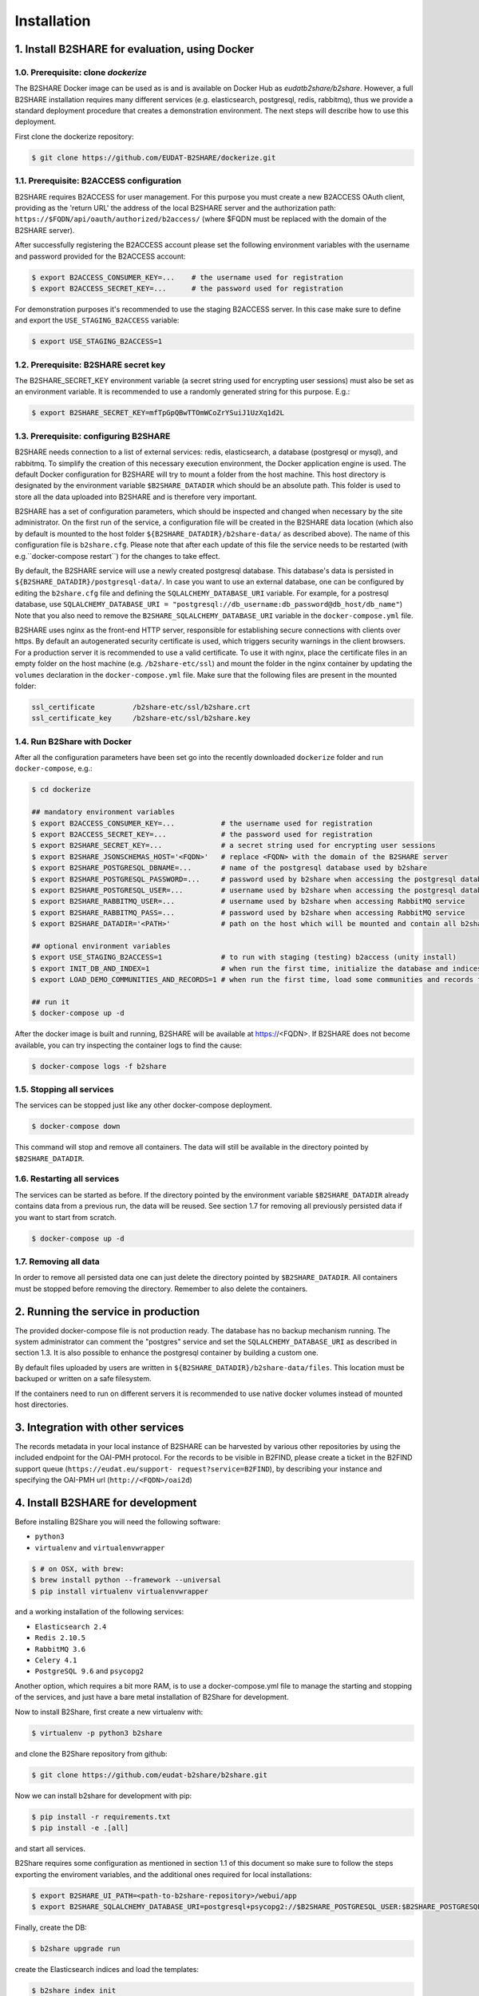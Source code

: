 Installation
************



1. Install B2SHARE for evaluation, using Docker
===============================================


1.0. Prerequisite: clone `dockerize`
------------------------------------

The B2SHARE Docker image can be used as is and is available on Docker Hub as
`eudatb2share/b2share`. However, a full B2SHARE installation requires many
different services (e.g. elasticsearch, postgresql, redis, rabbitmq), thus we
provide a standard deployment procedure that creates a demonstration
environment. The next steps will describe how to use this deployment.

First clone the dockerize repository:

.. code-block:: console

    $ git clone https://github.com/EUDAT-B2SHARE/dockerize.git


1.1. Prerequisite: B2ACCESS configuration
-----------------------------------------

B2SHARE requires B2ACCESS for user management. For this purpose you must create
a new B2ACCESS OAuth client, providing as the 'return URL' the address of the
local B2SHARE server and the authorization path:
``https://$FQDN/api/oauth/authorized/b2access/`` (where $FQDN must be replaced
with the domain of the B2SHARE server).

After successfully registering the B2ACCESS account please set the following
environment variables with the username and password provided for the B2ACCESS
account:

.. code-block:: console

    $ export B2ACCESS_CONSUMER_KEY=...    # the username used for registration
    $ export B2ACCESS_SECRET_KEY=...      # the password used for registration

For demonstration purposes it's recommended to use the staging B2ACCESS
server. In this case make sure to define and export the
``USE_STAGING_B2ACCESS`` variable:

.. code-block:: console

    $ export USE_STAGING_B2ACCESS=1


1.2. Prerequisite: B2SHARE secret key
-------------------------------------

The B2SHARE_SECRET_KEY environment variable (a secret string used for
encrypting user sessions) must also be set as an environment variable. It is
recommended to use a randomly generated string for this purpose. E.g.:

.. code-block:: console

    $ export B2SHARE_SECRET_KEY=mfTpGpQBwTTOmWCoZrYSuiJ1UzXq1d2L


1.3. Prerequisite: configuring B2SHARE
--------------------------------------

B2SHARE needs connection to a list of external services: redis, elasticsearch,
a database (postgresql or mysql), and rabbitmq. To simplify the creation of
this necessary execution environment, the Docker application engine is used.
The default Docker configuration for B2SHARE will try to mount a folder from
the host machine. This host directory is designated by the environment
variable ``$B2SHARE_DATADIR`` which should be an absolute path. This folder
is used to store all the data uploaded into B2SHARE and is therefore very
important.

B2SHARE has a set of configuration parameters, which should be inspected and
changed when necessary by the site administrator. On the first run of the
service, a configuration file will be created in the B2SHARE data location
(which also by default is mounted to the host folder
``${B2SHARE_DATADIR}/b2share-data/`` as described above). The name of this
configuration file is ``b2share.cfg``. Please note that after each update of
this file the service needs to be restarted
(with e.g.``docker-compose restart``) for the changes to take effect.

By default, the B2SHARE service will use a newly created postgresql database.
This database's data is persisted in ``${B2SHARE_DATADIR}/postgresql-data/``.
In case you want to use an external database, one can be configured
by editing the ``b2share.cfg`` file and defining the
``SQLALCHEMY_DATABASE_URI`` variable. For example, for a postresql database,
use ``SQLALCHEMY_DATABASE_URI =
"postgresql://db_username:db_password@db_host/db_name"``)
Note that you also need to remove the ``B2SHARE_SQLALCHEMY_DATABASE_URI``
variable in the ``docker-compose.yml`` file.

B2SHARE uses nginx as the front-end HTTP server, responsible for establishing
secure connections with clients over https. By default an autogenerated
security certificate is used, which triggers security warnings in the client
browsers. For a production server it is recommended to use a
valid certificate. To use it with nginx, place the certificate files in an
empty folder on the host machine (e.g. ``/b2share-etc/ssl``) and mount the
folder in the nginx container by updating the ``volumes`` declaration in the
``docker-compose.yml`` file. Make sure that the following files are present in
the mounted folder:

.. code-block:: console

    ssl_certificate         /b2share-etc/ssl/b2share.crt
    ssl_certificate_key     /b2share-etc/ssl/b2share.key


1.4. Run B2Share with Docker
----------------------------

After all the configuration parameters have been set go into the recently
downloaded ``dockerize`` folder and run ``docker-compose``, e.g.:

.. code-block:: console

    $ cd dockerize

    ## mandatory environment variables
    $ export B2ACCESS_CONSUMER_KEY=...           # the username used for registration
    $ export B2ACCESS_SECRET_KEY=...             # the password used for registration
    $ export B2SHARE_SECRET_KEY=...              # a secret string used for encrypting user sessions
    $ export B2SHARE_JSONSCHEMAS_HOST='<FQDN>'   # replace <FQDN> with the domain of the B2SHARE server
    $ export B2SHARE_POSTGRESQL_DBNAME=...       # name of the postgresql database used by b2share
    $ export B2SHARE_POSTGRESQL_PASSWORD=...     # password used by b2share when accessing the postgresql database
    $ export B2SHARE_POSTGRESQL_USER=...         # username used by b2share when accessing the postgresql database (default=b2share)
    $ export B2SHARE_RABBITMQ_USER=...           # username used by b2share when accessing RabbitMQ service
    $ export B2SHARE_RABBITMQ_PASS=...           # password used by b2share when accessing RabbitMQ service
    $ export B2SHARE_DATADIR='<PATH>'            # path on the host which will be mounted and contain all b2share related data, including postgresql, elasticsearch, redis, rabbitmq, nginx and b2share itself.

    ## optional environment variables
    $ export USE_STAGING_B2ACCESS=1              # to run with staging (testing) b2access (unity install)
    $ export INIT_DB_AND_INDEX=1                 # when run the first time, initialize the database and indices
    $ export LOAD_DEMO_COMMUNITIES_AND_RECORDS=1 # when run the first time, load some communities and records for demonstration

    ## run it
    $ docker-compose up -d

After the docker image is built and running, B2SHARE will be available at
https://<FQDN>. If B2SHARE does not become available, you can try inspecting
the container logs to find the cause:

.. code-block:: console

    $ docker-compose logs -f b2share


1.5. Stopping all services
--------------------------

The services can be stopped just like any other docker-compose deployment.

.. code-block:: console

    $ docker-compose down

This command will stop and remove all containers. The data will still be
available in the directory pointed by ``$B2SHARE_DATADIR``.


1.6. Restarting all services
----------------------------

The services can be started as before. If the directory pointed by the
environment variable ``$B2SHARE_DATADIR`` already contains data from
a previous run, the data will be reused. See section 1.7 for removing
all previously persisted data if you want to start from scratch.

.. code-block:: console

    $ docker-compose up -d


1.7. Removing all data
----------------------

In order to remove all persisted data one can just delete the directory pointed
by ``$B2SHARE_DATADIR``. All containers must be stopped before removing the
directory.
Remember to also delete the containers.


2. Running the service in production
====================================

The provided docker-compose file is not production ready. The
database has no backup mechanism running. The system administrator can
comment the "postgres" service and set the ``SQLALCHEMY_DATABASE_URI`` as
described in section 1.3. It is also possible to enhance the postgresql
container by building a custom one.

By default files uploaded by users are written in
``${B2SHARE_DATADIR}/b2share-data/files``. This location must be backuped or
written on a safe filesystem.

If the containers need to run on different servers it is recommended to use
native docker volumes instead of mounted host directories.


3. Integration with other services
==================================

The records metadata in your local instance of B2SHARE can be harvested by
various other repositories by using the included endpoint for the OAI-PMH
protocol. For the records to be visible in B2FIND, please create a ticket in
the B2FIND support queue (``https://eudat.eu/support-
request?service=B2FIND``), by describing your instance and specifying the
OAI-PMH url (``http://<FQDN>/oai2d``)


4. Install B2SHARE for development
==================================

Before installing B2Share you will need the following software:

- ``python3``
- ``virtualenv`` and ``virtualenvwrapper``

.. code-block:: console

    $ # on OSX, with brew:
    $ brew install python --framework --universal
    $ pip install virtualenv virtualenvwrapper

and a working installation of the following services:

- ``Elasticsearch 2.4``
- ``Redis 2.10.5``
- ``RabbitMQ 3.6``
- ``Celery 4.1``
- ``PostgreSQL 9.6`` and ``psycopg2``

Another option, which requires a bit more RAM, is to use a docker-compose.yml file
to manage the starting and stopping of the services,
and just have a bare metal installation of B2Share for development.

Now to install B2Share, first create a new virtualenv with:

.. code-block:: console

    $ virtualenv -p python3 b2share

and clone the B2Share repository from github:

.. code-block:: console
    
    $ git clone https://github.com/eudat-b2share/b2share.git

Now we can install b2share for development with pip:

.. code-block:: console
    
    $ pip install -r requirements.txt
    $ pip install -e .[all]

and start all services.

B2Share requires some configuration as mentioned in section 1.1 of this document so
make sure to follow the steps exporting the enviroment variables, and the additional ones
required for local installations:

.. code-block:: console
    
    $ export B2SHARE_UI_PATH=<path-to-b2share-repository>/webui/app
    $ export B2SHARE_SQLALCHEMY_DATABASE_URI=postgresql+psycopg2://$B2SHARE_POSTGRESQL_USER:$B2SHARE_POSTGRESQL_PASSWORD@localhost:5432/$B2SHARE_POSTGRESQL_DBNAME

Finally, create the DB:

.. code-block:: console

    $ b2share upgrade run

create the Elasticsearch indices and load the templates:

.. code-block:: console
    
    $ b2share index init
    $ b2share schemas init

and start B2Share with:

.. code-block:: console

    $ b2share run

If you wish to add some demo records and communities, then install the b2share demo application:

.. code-block:: console

    $ cd <path-to-b2share-repository>/demo/
    $ pip install .

and load the demo data:

.. code-block:: console

    $ b2share demo load_data -vv

Please note that a custom B2ACCESS configuration is also needed, as described
above. The 'return URL' of the B2ACCESS configuration in this case can be set
to ``http://localhost:5000/api/oauth/authorized/b2access/``

If working on the web UI, see also: https://github.com/EUDAT-B2SHARE/b2share/wiki/Developer's-corner.

FAQ:

- There is a timeout when trying to create a new record from the UI, or the server hangs when trying to create a draft from the REST API.

This could indicate that the JSONSCHEMAS_HOST is misconfigured. If you are running B2SHARE locally then it should be set to localhost:5000.

- When trying to login the following error is shown:

    ERROR
    OAuth Authorization Server got an invalid request.

    If you are a user then you can be sure that the web application you was using previously is either misconfigured or buggy.

    If you are an administrator or developer the details of the error follows:

    The client '<your-b2access-consumer-key>' is unknown

This means that your B2ACCESS credentials are incorrect, or you are working with the staging server and you didn't set USE_STAGING_B2ACCESS=1.

- There is the following error when you run `b2share upgrade run`: sqlalchemy.exc.InvalidRequestError: Naming convention including %(constraint_name)s

If your alembic recipes are unchanged and you also didn't change any of your models.py, this could be due to not having set the B2SHARE_SQLALCHEMY_DATABASE_URI to use Postgresql, and you are using the default which is SQLite, which doesn't support DB migrations with alembic.
